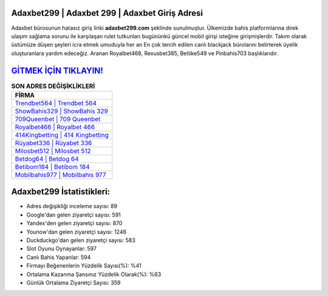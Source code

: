 ﻿Adaxbet299 | Adaxbet 299 | Adaxbet Giriş Adresi
===================================

.. image:: images/adaxbet-giris.jpg
   :width: 600
   
Adaxbet bürosunun hatasız giriş linki **adaxbet299.com** şeklinde sunulmuştur. Ülkemizde bahis platformlarına direk ulaşım sağlama sorunu ile karşılaşan rulet tutkunları bugününkü güncel mobil girişi isteğine girişmişlerdir. Takım olarak üstümüze düşen şeyleri icra etmek umuduyla her an En çok tercih edilen canlı blackjack bürolarını belirterek üyelik oluşturanlara yardım edeceğiz. Aranan Royalbet468, Rexusbet385, Betlike549 ve Pinbahis703 başlıklarıdır.

`GİTMEK İÇİN TIKLAYIN! <https://uclck.me/gonow>`_
==============

.. list-table:: **SON ADRES DEĞİŞİKLİKLERİ**
   :widths: 100
   :header-rows: 1

   * - FİRMA
   * - `Trendbet564 | Trendbet 564 <trendbet564-trendbet-564-trendbet-giris-adresi.html>`_
   * - `ShowBahis329 | ShowBahis 329 <showbahis329-showbahis-329-showbahis-giris-adresi.html>`_
   * - `709Queenbet | 709 Queenbet <709queenbet-709-queenbet-queenbet-giris-adresi.html>`_	 
   * - `Royalbet466 | Royalbet 466 <royalbet466-royalbet-466-royalbet-giris-adresi.html>`_	 
   * - `414Kingbetting | 414 Kingbetting <414kingbetting-414-kingbetting-kingbetting-giris-adresi.html>`_ 
   * - `Rüyabet336 | Rüyabet 336 <ruyabet336-ruyabet-336-ruyabet-giris-adresi.html>`_
   * - `Milosbet512 | Milosbet 512 <milosbet512-milosbet-512-milosbet-giris-adresi.html>`_	 
   * - `Betdog64 | Betdog 64 <betdog64-betdog-64-betdog-giris-adresi.html>`_
   * - `Betibom184 | Betibom 184 <betibom184-betibom-184-betibom-giris-adresi.html>`_
   * - `Mobilbahis977 | Mobilbahis 977 <mobilbahis977-mobilbahis-977-mobilbahis-giris-adresi.html>`_
	 
Adaxbet299 İstatistikleri:
===================================	 
* Adres değişikliği inceleme sayısı: 89
* Google'dan gelen ziyaretçi sayısı: 591
* Yandex'den gelen ziyaretçi sayısı: 870
* Younow'dan gelen ziyaretçi sayısı: 1246
* Duckduckgo'dan gelen ziyaretçi sayısı: 583
* Slot Oyunu Oynayanlar: 597
* Canlı Bahis Yapanlar: 594
* Firmayı Beğenenlerin Yüzdelik Sayısı(%): %41
* Ortalama Kazanma Şansınız Yüzdelik Olarak(%): %63
* Günlük Ortalama Ziyaretçi Sayısı: 359
